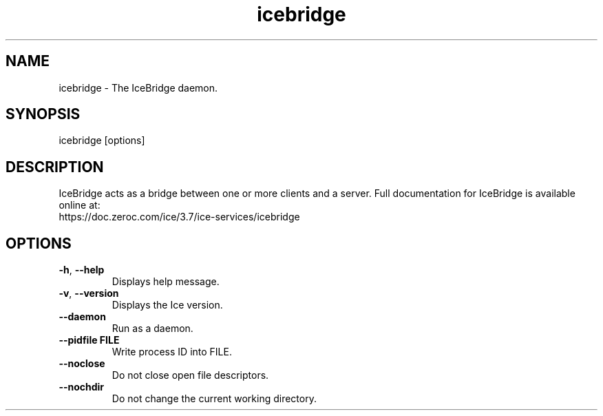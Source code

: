 .TH icebridge 1

.SH NAME

icebridge - The IceBridge daemon.

.SH SYNOPSIS

icebridge [options]

.SH DESCRIPTION

IceBridge acts as a bridge between one or more clients and a server.
Full documentation for IceBridge is available online at:
.br
https://doc.zeroc.com/ice/3.7/ice-services/icebridge

.SH OPTIONS

.TP
.BR \-h ", " \-\-help\fR
.br
Displays help message.

.TP
.BR \-v ", " \-\-version\fR
Displays the Ice version.

.TP
.BR \-\-daemon\fR
.br
Run as a daemon.

.TP
.BR \-\-pidfile " " FILE
.br
Write process ID into FILE.

.TP
.BR \-\-noclose\fR
.br
Do not close open file descriptors.

.TP
.BR \-\-nochdir\fR
.br
Do not change the current working directory.
